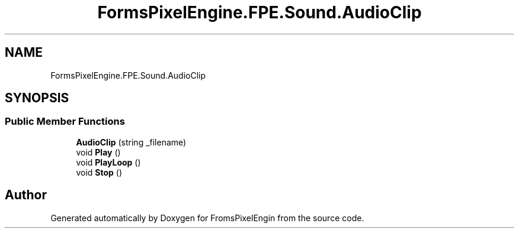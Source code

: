 .TH "FormsPixelEngine.FPE.Sound.AudioClip" 3 "Tue Feb 14 2023" "Version 0.1.0" "FromsPixelEngin" \" -*- nroff -*-
.ad l
.nh
.SH NAME
FormsPixelEngine.FPE.Sound.AudioClip
.SH SYNOPSIS
.br
.PP
.SS "Public Member Functions"

.in +1c
.ti -1c
.RI "\fBAudioClip\fP (string _filename)"
.br
.ti -1c
.RI "void \fBPlay\fP ()"
.br
.ti -1c
.RI "void \fBPlayLoop\fP ()"
.br
.ti -1c
.RI "void \fBStop\fP ()"
.br
.in -1c

.SH "Author"
.PP 
Generated automatically by Doxygen for FromsPixelEngin from the source code\&.

